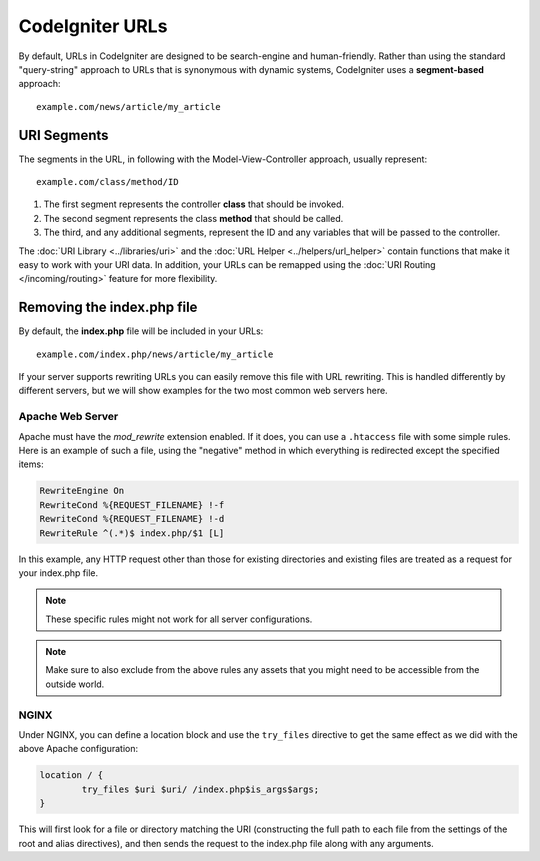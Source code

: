 ################
CodeIgniter URLs
################

By default, URLs in CodeIgniter are designed to be search-engine and human-friendly. Rather than using the standard
"query-string" approach to URLs that is synonymous with dynamic systems, CodeIgniter uses a **segment-based** approach::

	example.com/news/article/my_article

URI Segments
============

The segments in the URL, in following with the Model-View-Controller approach, usually represent::

	example.com/class/method/ID

1. The first segment represents the controller **class** that should be invoked.
2. The second segment represents the class **method** that should be called.
3. The third, and any additional segments, represent the ID and any variables that will be passed to the controller.

The :doc:`URI Library <../libraries/uri>` and the :doc:`URL Helper <../helpers/url_helper>` contain functions that make it easy
to work with your URI data. In addition, your URLs can be remapped using the :doc:`URI Routing </incoming/routing>`
feature for more flexibility.

Removing the index.php file
===========================

By default, the **index.php** file will be included in your URLs::

	example.com/index.php/news/article/my_article

If your server supports rewriting URLs you can easily remove this file with URL rewriting. This is handled differently
by different servers, but we will show examples for the two most common web servers here.

Apache Web Server
-----------------

Apache must have the *mod_rewrite* extension enabled. If it does, you can use a ``.htaccess`` file with some simple rules.
Here is an example of such a file, using the "negative" method in which everything is redirected except the specified
items:

.. code-block:: apache

	RewriteEngine On
	RewriteCond %{REQUEST_FILENAME} !-f
	RewriteCond %{REQUEST_FILENAME} !-d
	RewriteRule ^(.*)$ index.php/$1 [L]

In this example, any HTTP request other than those for existing directories and existing files are treated as a
request for your index.php file.

.. note:: These specific rules might not work for all server configurations.

.. note:: Make sure to also exclude from the above rules any assets that you might need to be accessible from the outside world.

NGINX
-----

Under NGINX, you can define a location block and use the ``try_files`` directive to get the same effect as we did with
the above Apache configuration:

.. code-block:: nginx

	location / {
		try_files $uri $uri/ /index.php$is_args$args;
	}

This will first look for a file or directory matching the URI (constructing the full path to each file from the
settings of the root and alias directives), and then sends the request to the index.php file along with any arguments.
